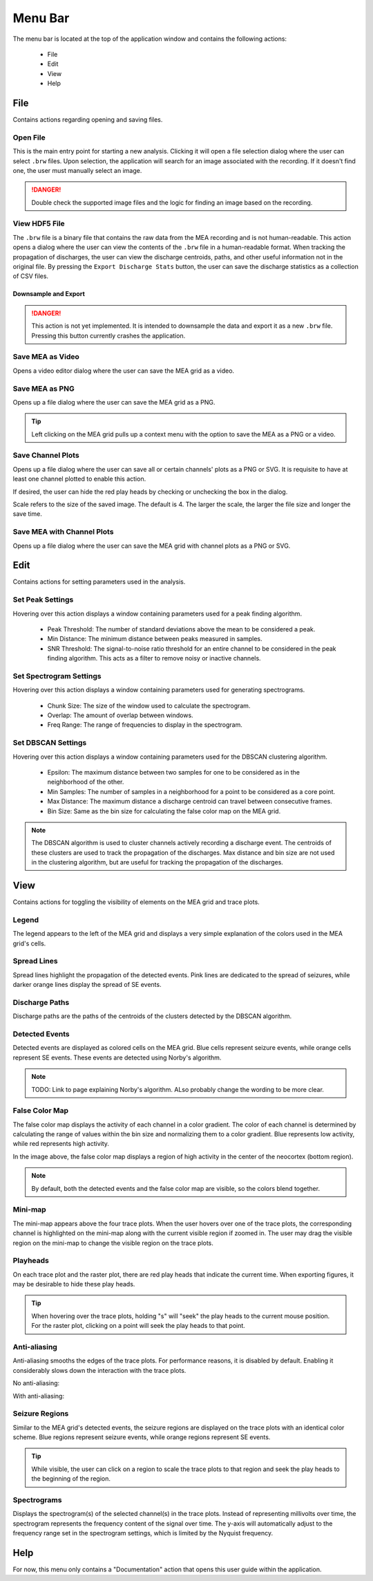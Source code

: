 .. _menu_bar:

========
Menu Bar
========

The menu bar is located at the top of the application window and contains the following actions:

  - File
  - Edit
  - View
  - Help

File
====
Contains actions regarding opening and saving files.

Open File
---------
This is the main entry point for starting a new analysis. 
Clicking it will open a file selection dialog where the user can select ``.brw`` files. 
Upon selection, the application will search for an image associated with the recording.
If it doesn't find one, the user must manually select an image.

.. danger::

   Double check the supported image files and the logic for finding an image based on the recording.

View HDF5 File
--------------
The ``.brw`` file is a binary file that contains the raw data from the MEA recording and is not human-readable.
This action opens a dialog where the user can view the contents of the ``.brw`` file in a human-readable format.
When tracking the propagation of discharges, the user can view the discharge centroids, paths, and other useful information not in the original file.
By pressing the ``Export Discharge Stats`` button, the user can save the discharge statistics as a collection of CSV files.

Downsample and Export
_____________________

.. danger::

    This action is not yet implemented. It is intended to downsample the data and export it as a new ``.brw`` file. Pressing this button currently crashes the application.

Save MEA as Video
-----------------
Opens a video editor dialog where the user can save the MEA grid as a video.

.. seealso::

   Video Editor Dialog

Save MEA as PNG
---------------
Opens up a file dialog where the user can save the MEA grid as a PNG.

.. tip::

   Left clicking on the MEA grid pulls up a context menu with the option to save the MEA as a PNG or a video.

Save Channel Plots 
------------------
Opens up a file dialog where the user can save all or certain channels' plots as a PNG or SVG. It is requisite to have at least one channel plotted to enable this action.

If desired, the user can hide the red play heads by checking or unchecking the box in the dialog.

Scale refers to the size of the saved image. The default is 4. The larger the scale, the larger the file size and longer the save time.

Save MEA with Channel Plots
---------------------------
Opens up a file dialog where the user can save the MEA grid with channel plots as a PNG or SVG.

Edit
====
Contains actions for setting parameters used in the analysis.

.. _peak_settings:

Set Peak Settings
-----------------
Hovering over this action displays a window containing parameters used for a peak finding algorithm.

  - Peak Threshold: The number of standard deviations above the mean to be considered a peak.
  - Min Distance: The minimum distance between peaks measured in samples.
  - SNR Threshold: The signal-to-noise ratio threshold for an entire channel to be considered in the peak finding algorithm. This acts as a filter to remove noisy or inactive channels.

Set Spectrogram Settings
------------------------
Hovering over this action displays a window containing parameters used for generating spectrograms.

  - Chunk Size: The size of the window used to calculate the spectrogram.
  - Overlap: The amount of overlap between windows.
  - Freq Range: The range of frequencies to display in the spectrogram.

Set DBSCAN Settings
-------------------
Hovering over this action displays a window containing parameters used for the DBSCAN clustering algorithm.

  - Epsilon: The maximum distance between two samples for one to be considered as in the neighborhood of the other.
  - Min Samples: The number of samples in a neighborhood for a point to be considered as a core point.
  - Max Distance: The maximum distance a discharge centroid can travel between consecutive frames.
  - Bin Size: Same as the bin size for calculating the false color map on the MEA grid.

.. note::

   The DBSCAN algorithm is used to cluster channels actively recording a discharge event. The centroids of these clusters are used to track the propagation of the discharges.
   Max distance and bin size are not used in the clustering algorithm, but are useful for tracking the propagation of the discharges.

.. seealso::

   These settings are used in the :ref:`discharge_propagation_tracking` feature.

.. _view:

View
====
Contains actions for toggling the visibility of elements on the MEA grid and trace plots.

Legend
------
The legend appears to the left of the MEA grid and displays a very simple explanation of the colors used in the MEA grid's cells.

Spread Lines
------------
Spread lines highlight the propagation of the detected events. 
Pink lines are dedicated to the spread of seizures, while darker orange lines display the spread of SE events.

.. _discharge_paths:

Discharge Paths
---------------
Discharge paths are the paths of the centroids of the clusters detected by the DBSCAN algorithm.

.. image:: ../../_static/discharge_path.png
  :width: 600px
  :align: center
  :alt: Discharge Path


Detected Events
---------------
Detected events are displayed as colored cells on the MEA grid. Blue cells represent seizure events, while orange cells represent SE events. These events are detected using Norby's algorithm.

.. image:: ../../_static/detected-events.gif
   :alt: Detected Events
   :align: center
   :width: 600px

.. note::

   TODO: Link to page explaining Norby's algorithm. ALso probably change the wording to be more clear.

False Color Map
---------------
The false color map displays the activity of each channel in a color gradient. The color of each channel is determined by calculating the range of values within the bin size and normalizing them to a color gradient.
Blue represents low activity, while red represents high activity.

.. image:: ../../_static/false-color-map.gif
   :alt: False Color Map
   :align: center
   :width: 600px

In the image above, the false color map displays a region of high activity in the center of the neocortex (bottom region).

.. note::

    By default, both the detected events and the false color map are visible, so the colors blend together.

Mini-map
--------
The mini-map appears above the four trace plots. When the user hovers over one of the trace plots, the corresponding channel is highlighted on the mini-map along with the current visible region if zoomed in.
The user may drag the visible region on the mini-map to change the visible region on the trace plots.

.. image:: ../../_static/mini-map.gif
   :alt: Mini-map
   :align: center
   :width: 600px

Playheads
---------
On each trace plot and the raster plot, there are red play heads that indicate the current time. When exporting figures, it may be desirable to hide these play heads.

.. tip::

   When hovering over the trace plots, holding "s" will "seek" the play heads to the current mouse position. For the raster plot, clicking on a point will seek the play heads to that point.

Anti-aliasing
-------------
Anti-aliasing smooths the edges of the trace plots. For performance reasons, it is disabled by default. Enabling it considerably slows down the interaction with the trace plots.

No anti-aliasing:

.. image:: ../../_static/no-anti-aliasing.png
   :alt: No Anti-aliasing
   :align: center
   :width: 600px

With anti-aliasing:

.. image:: ../../_static/yes-anti-aliasing.png
   :alt: Anti-aliasing
   :align: center
   :width: 600px

.. _seizure_regions:

Seizure Regions
---------------
Similar to the MEA grid's detected events, the seizure regions are displayed on the trace plots with an identical color scheme. Blue regions represent seizure events, while orange regions represent SE events.

.. image:: ../../_static/seizure-regions.gif
   :alt: Seizure Regions
   :align: center
   :width: 600px

.. tip::

    While visible, the user can click on a region to scale the trace plots to that region and seek the play heads to the beginning of the region.

Spectrograms
------------
Displays the spectrogram(s) of the selected channel(s) in the trace plots. 
Instead of representing millivolts over time, the spectrogram represents the frequency content of the signal over time.
The y-axis will automatically adjust to the frequency range set in the spectrogram settings, which is limited by the Nyquist frequency.

.. image:: ../../_static/spectrogram.gif
   :alt: Spectrogram
   :align: center
   :width: 600px

Help
====
For now, this menu only contains a "Documentation" action that opens this user guide within the application.
